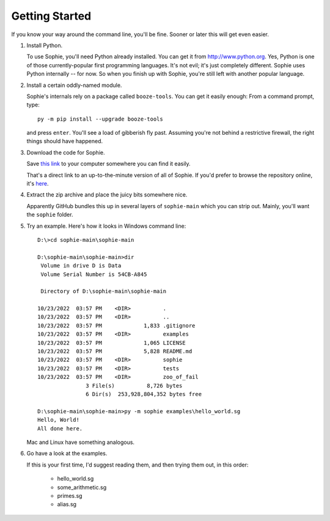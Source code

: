 Getting Started
================

If you know your way around the command line, you'll be fine.
Sooner or later this will get even easier.

1. Install Python.

   To use Sophie, you'll need Python already installed. You can get it from http://www.python.org.
   Yes, Python is one of those currently-popular first programming languages.
   It's not evil; it's just completely different. Sophie uses Python internally -- for now.
   So when you finish up with Sophie, you're still left with another popular language.

2. Install a certain oddly-named module.

   Sophie's internals rely on a package called ``booze-tools``.
   You can get it easily enough: From a command prompt, type::

        py -m pip install --upgrade booze-tools

   and press ``enter``. You'll see a load of gibberish fly past.
   Assuming you're not behind a restrictive firewall, the right things should have happened.

3. Download the code for Sophie.

   Save `this link <https://github.com/kjosib/sophie/archive/refs/heads/main.zip>`_
   to your computer somewhere you can find it easily.

   That's a direct link to an up-to-the-minute version of all of Sophie.
   If you'd prefer to browse the repository online, it's `here <https://github.com/kjosib/sophie>`_.

4. Extract the zip archive and place the juicy bits somewhere nice.

   Apparently GitHub bundles this up in several layers of ``sophie-main`` which you can strip out.
   Mainly, you'll want the ``sophie`` folder.

5. Try an example. Here's how it looks in Windows command line::

    D:\>cd sophie-main\sophie-main

    D:\sophie-main\sophie-main>dir
     Volume in drive D is Data
     Volume Serial Number is 54CB-A845

     Directory of D:\sophie-main\sophie-main

    10/23/2022  03:57 PM    <DIR>          .
    10/23/2022  03:57 PM    <DIR>          ..
    10/23/2022  03:57 PM             1,833 .gitignore
    10/23/2022  03:57 PM    <DIR>          examples
    10/23/2022  03:57 PM             1,065 LICENSE
    10/23/2022  03:57 PM             5,828 README.md
    10/23/2022  03:57 PM    <DIR>          sophie
    10/23/2022  03:57 PM    <DIR>          tests
    10/23/2022  03:57 PM    <DIR>          zoo_of_fail
                   3 File(s)          8,726 bytes
                   6 Dir(s)  253,928,804,352 bytes free

    D:\sophie-main\sophie-main>py -m sophie examples\hello_world.sg
    Hello, World!
    All done here.

   Mac and Linux have something analogous.

6. Go have a look at the examples.

   If this is your first time, I'd suggest reading them, and then trying them out, in this order:

    * hello_world.sg
    * some_arithmetic.sg
    * primes.sg
    * alias.sg
